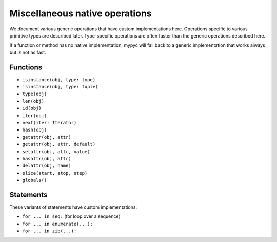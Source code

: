 Miscellaneous native operations
===============================

We document various generic operations that have custom
implementations here. Operations specific to various primitive types
are described later. Type-specific operations are often faster than
the generic operations described here.

If a function or method has no native implementation, mypyc will fall
back to a generic implementation that works always but is not as fast.

Functions
---------

* ``isinstance(obj, type: type)``
* ``isinstance(obj, type: tuple)``
* ``type(obj)``
* ``len(obj)``
* ``id(obj)``
* ``iter(obj)``
* ``next(iter: Iterator)``
* ``hash(obj)``
* ``getattr(obj, attr)``
* ``getattr(obj, attr, default)``
* ``setattr(obj, attr, value)``
* ``hasattr(obj, attr)``
* ``delattr(obj, name)``
* ``slice(start, stop, step)``
* ``globals()``

Statements
----------

These variants of statements have custom implementations:

* ``for ... in seq:`` (for loop over a sequence)
* ``for ... in enumerate(...):``
* ``for ... in zip(...):``
